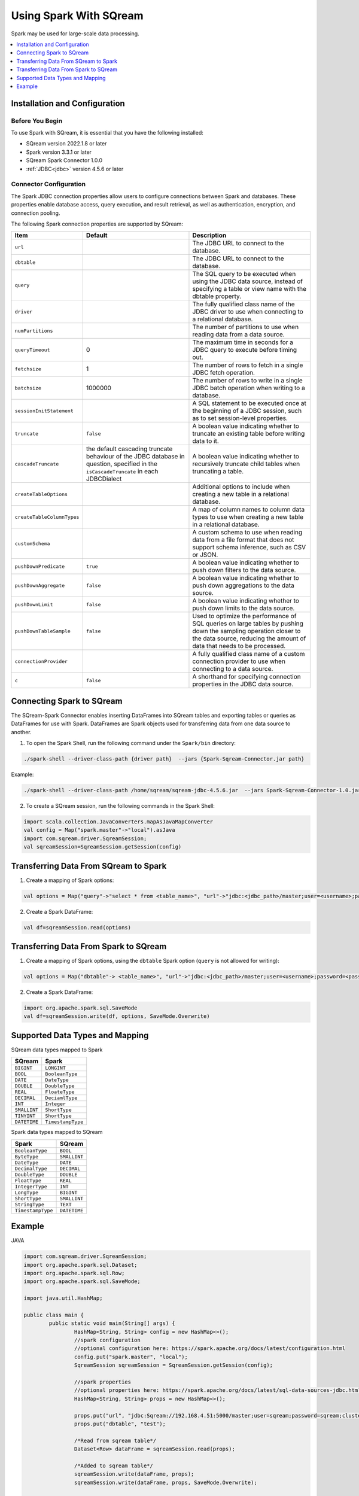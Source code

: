 .. _spark:

*************************
Using Spark With SQream
*************************


Spark may be used for large-scale data processing.


.. contents::
   :local:
   :depth: 1

Installation and Configuration
------------------------------

Before You Begin
~~~~~~~~~~~~~~~~

To use Spark with SQream, it is essential that you have the following installed:

* SQream version 2022.1.8 or later
* Spark version 3.3.1 or later
* SQream Spark Connector 1.0.0
* :ref:`JDBC<jdbc>` version 4.5.6 or later

Connector Configuration
~~~~~~~~~~~~~~~~~~~~~~~

The Spark JDBC connection properties allow users to configure connections between Spark and databases. These properties enable database access, query execution, and result retrieval, as well as authentication, encryption, and connection pooling.

The following Spark connection properties are supported by SQream: 

.. list-table:: 
   :widths: auto
   :header-rows: 1
   
   
   * - Item
     - Default
     - Description
   * - ``url``
     -
     - The JDBC URL to connect to the database.
   * - ``dbtable``
     - 
     - The JDBC URL to connect to the database.
   * - ``query``
     - 
     - The SQL query to be executed when using the JDBC data source, instead of specifying a table or view name with the dbtable property.
   * - ``driver``
     - 
     - The fully qualified class name of the JDBC driver to use when connecting to a relational database.
   * - ``numPartitions`` 
     - 
     - The number of partitions to use when reading data from a data source.
   * - ``queryTimeout``
     - 0
     - The maximum time in seconds for a JDBC query to execute before timing out.
   * - ``fetchsize``
     - 1
     - The number of rows to fetch in a single JDBC fetch operation.
   * - ``batchsize``
     - 1000000
     - The number of rows to write in a single JDBC batch operation when writing to a database.
   * - ``sessionInitStatement``
     - 
     - A SQL statement to be executed once at the beginning of a JDBC session, such as to set session-level properties.
   * - ``truncate``
     - ``false``
     - A boolean value indicating whether to truncate an existing table before writing data to it.
   * - ``cascadeTruncate``
     - the default cascading truncate behaviour of the JDBC database in question, specified in the ``isCascadeTruncate`` in each JDBCDialect
     - A boolean value indicating whether to recursively truncate child tables when truncating a table.
   * - ``createTableOptions``
     - 
     - Additional options to include when creating a new table in a relational database.
   * - ``createTableColumnTypes``
     - 
     - A map of column names to column data types to use when creating a new table in a relational database.
   * - ``customSchema``
     - 
     - A custom schema to use when reading data from a file format that does not support schema inference, such as CSV or JSON.
   * - ``pushDownPredicate``
     - ``true``
     - A boolean value indicating whether to push down filters to the data source.
   * - ``pushDownAggregate``
     - ``false``
     - A boolean value indicating whether to push down aggregations to the data source.
   * - ``pushDownLimit``
     - ``false``
     - A boolean value indicating whether to push down limits to the data source.
   * - ``pushDownTableSample``
     - ``false``
     - Used to optimize the performance of SQL queries on large tables by pushing down the sampling operation closer to the data source, reducing the amount of data that needs to be processed.
   * - ``connectionProvider``
     -
     - A fully qualified class name of a custom connection provider to use when connecting to a data source.
   * - ``c``
     - ``false``
     - A shorthand for specifying connection properties in the JDBC data source.
	 	


Connecting Spark to SQream
--------------------------

The SQream-Spark Connector enables inserting DataFrames into SQream tables and exporting tables or queries as DataFrames for use with Spark. DataFrames are Spark objects used for transferring data from one data source to another.

1. To open the Spark Shell, run the following command under the ``Spark/bin`` directory:

.. code-block:: postgres

		./spark-shell --driver-class-path {driver path}  --jars {Spark-Sqream-Connector.jar path}


Example:

.. code-block:: postgres

		./spark-shell --driver-class-path /home/sqream/sqream-jdbc-4.5.6.jar  --jars Spark-Sqream-Connector-1.0.jar

2. To create a SQream session, run the following commands in the Spark Shell:

.. code-block:: postgres
	
	import scala.collection.JavaConverters.mapAsJavaMapConverter
	val config = Map("spark.master"->"local").asJava
	import com.sqream.driver.SqreamSession;
	val sqreamSession=SqreamSession.getSession(config)
	

Transferring Data From SQream to Spark
--------------------------------------

1. Create a mapping of Spark options:

.. code-block:: postgres

	val options = Map("query"->"select * from <table_name>", "url"->"jdbc:<jdbc_path>/master;user=<username>;password=<password>;cluster=false").asJava

2. Create a Spark DataFrame:

.. code-block:: postgres

	val df=sqreamSession.read(options)

Transferring Data From Spark to SQream
--------------------------------------

1. Create a mapping of Spark options, using the ``dbtable`` Spark option (``query`` is not allowed for writing): 

.. code-block:: postgres

	val options = Map("dbtable"-> <table_name>", "url"->"jdbc:<jdbc_path>/master;user=<username>;password=<password>;cluster=false").asJava

2. Create a Spark DataFrame:

.. code-block:: postgres

	import org.apache.spark.sql.SaveMode
	val df=sqreamSession.write(df, options, SaveMode.Overwrite)

Supported Data Types and Mapping
--------------------------------

SQream data types mapped to Spark 

.. list-table:: 
   :widths: auto
   :header-rows: 1
   
   * - SQream
     - Spark
   * - ``BIGINT``
     - ``LONGINT``
   * - ``BOOL``
     - ``BooleanType``
   * - ``DATE``
     - ``DateType``
   * - ``DOUBLE``
     - ``DoubleType``
   * - ``REAL``
     - ``FloateType``
   * - ``DECIMAL``
     - ``DeciamlType``
   * - ``INT``
     - ``Integer``
   * - ``SMALLINT``
     - ``ShortType``
   * - ``TINYINT``
     - ``ShortType``
   * - ``DATETIME``
     - ``TimestampType``
	 
Spark data types mapped to SQream 

.. list-table:: 
   :widths: auto
   :header-rows: 1
   
   * - Spark
     - SQream
   * - ``BooleanType``
     - ``BOOL``
   * - ``ByteType``
     - ``SMALLINT``
   * - ``DateType``
     - ``DATE``
   * - ``DecimalType``
     - ``DECIMAL``
   * - ``DoubleType``
     - ``DOUBLE``
   * - ``FloatType``
     - ``REAL``
   * - ``IntegerType``
     - ``INT``
   * - ``LongType``
     - ``BIGINT``
   * - ``ShortType``
     - ``SMALLINT``
   * - ``StringType``
     - ``TEXT``
   * - ``TimestampType``
     - ``DATETIME``
	 

Example
-------
	  
JAVA

.. code-block:: postgres

	import com.sqream.driver.SqreamSession;
	import org.apache.spark.sql.Dataset;
	import org.apache.spark.sql.Row;
	import org.apache.spark.sql.SaveMode;

	import java.util.HashMap;

	public class main {
		public static void main(String[] args) {
			HashMap<String, String> config = new HashMap<>();
			//spark configuration
			//optional configuration here: https://spark.apache.org/docs/latest/configuration.html
			config.put("spark.master", "local");
			SqreamSession sqreamSession = SqreamSession.getSession(config);

			//spark properties
			//optional properties here: https://spark.apache.org/docs/latest/sql-data-sources-jdbc.html
			HashMap<String, String> props = new HashMap<>();

			props.put("url", "jdbc:Sqream://192.168.4.51:5000/master;user=sqream;password=sqream;cluster=false;logfile=logsFiles.txt;loggerlevel=DEBUG");
			props.put("dbtable", "test");

			/*Read from sqream table*/
			Dataset<Row> dataFrame = sqreamSession.read(props);

			/*Added to sqream table*/
			sqreamSession.write(dataFrame, props);
			sqreamSession.write(dataFrame, props, SaveMode.Overwrite);
			

		}
	}
	  
